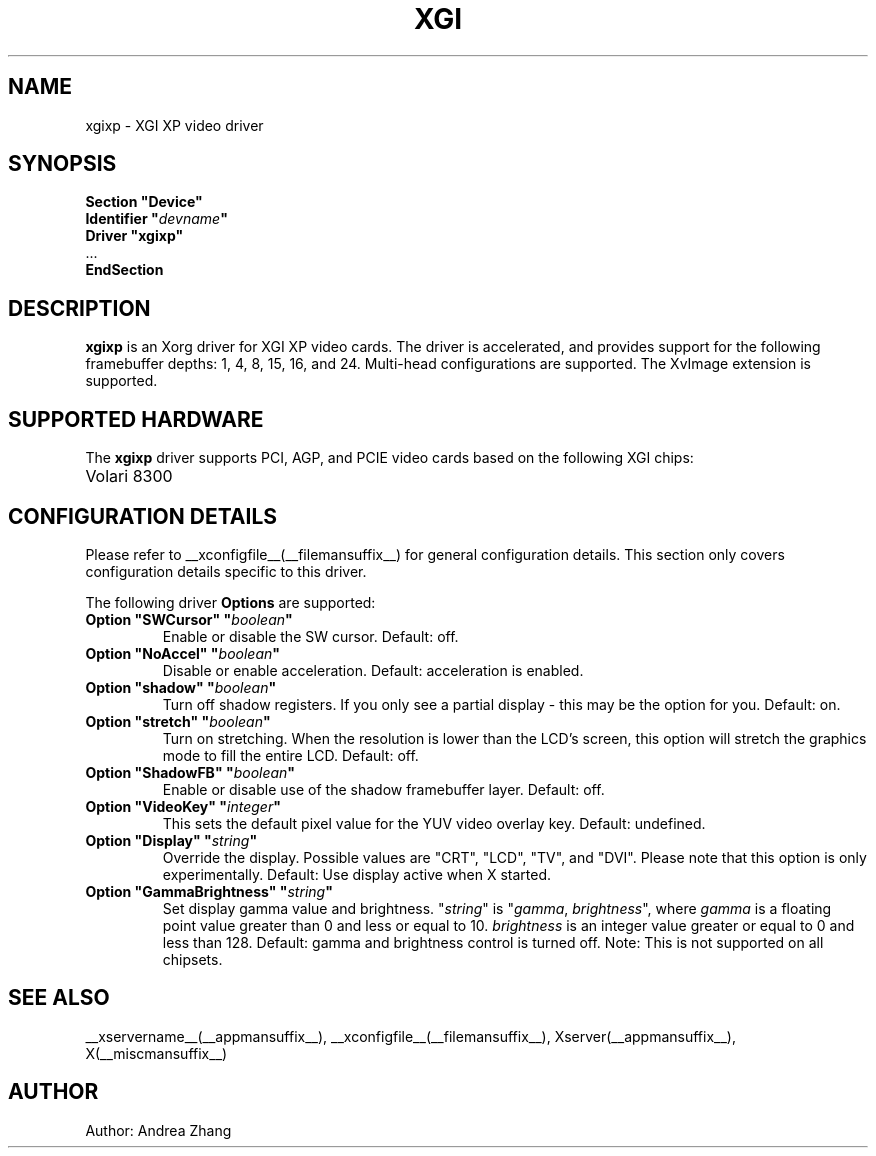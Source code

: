 .\" $__xservername__: xc/programs/Xserver/hw/xfree86/drivers/xgi/xgixp.man,v 1.10 2004/10/01 00:00:00 $
.\" shorthand for double quote that works everywhere.
.ds q \N'34'
.TH XGI __drivermansuffix__ __vendorversion__
.SH NAME
xgixp \- XGI XP video driver
.SH SYNOPSIS
.nf
.B "Section \*qDevice\*q"
.BI "  Identifier \*q"  devname \*q
.B  "  Driver \*qxgixp\*q"
\ \ ...
.B EndSection
.fi
.SH DESCRIPTION
.B xgixp
is an Xorg driver for XGI XP video cards.  The driver is
accelerated, and provides support for the following framebuffer depths:
1, 4, 8, 15, 16, and 24. Multi-head configurations are supported.
The XvImage extension is supported.
.SH SUPPORTED HARDWARE
The
.B xgixp
driver supports PCI, AGP, and PCIE video cards based on the following
XGI chips:
.TP 12
Volari 8300
.SH CONFIGURATION DETAILS
Please refer to __xconfigfile__(__filemansuffix__) for general configuration
details.  This section only covers configuration details specific to this
driver.
.PP
The following driver
.B Options
are supported:
.TP
.BI "Option \*qSWCursor\*q \*q" boolean \*q
Enable or disable the SW cursor.  Default: off.
.TP
.BI "Option \*qNoAccel\*q \*q" boolean \*q
Disable or enable acceleration.  Default: acceleration is enabled.
.TP
.BI "Option \*qshadow\*q \*q" boolean \*q
Turn off shadow registers. If you only see
a partial display - this may be the option for you. Default: on.
.TP
.BI "Option \*qstretch\*q \*q" boolean \*q
Turn on stretching. When the resolution is lower
than the LCD's screen, this option will stretch the graphics mode to
fill the entire LCD. Default: off.
.TP
.BI "Option \*qShadowFB\*q \*q" boolean \*q
Enable or disable use of the shadow framebuffer layer.  Default: off.
.TP
.BI "Option \*qVideoKey\*q \*q" integer \*q
This sets the default pixel value for the YUV video overlay key.
Default: undefined.
.TP
.BI "Option \*qDisplay\*q \*q" string \*q
Override the display.
Possible values are \*qCRT\*q, \*qLCD\*q, \*qTV\*q, and \*qDVI\*q.
Please note that this option is only experimentally.
Default: Use display active when X started.
.TP
.BI "Option \*qGammaBrightness\*q \*q" string \*q
Set display gamma value and brightness. \*q\fIstring\fP\*q is
\*q\fIgamma\fP, \fIbrightness\fP\*q, where \fIgamma\fP is a floating
point value greater than 0 and less or equal to 10. \fIbrightness\fP is
an integer value greater or equal to 0 and less than 128.
Default: gamma and brightness control is turned off.
Note: This is not supported on all chipsets.
.SH "SEE ALSO"
__xservername__(__appmansuffix__), __xconfigfile__(__filemansuffix__),
Xserver(__appmansuffix__), X(__miscmansuffix__)
.SH AUTHOR
Author: Andrea Zhang
